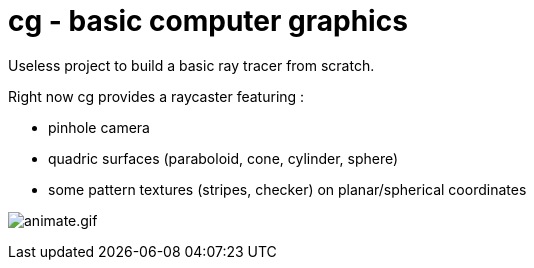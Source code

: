 = cg - basic computer graphics

Useless project to build a basic ray tracer from scratch.

Right now cg provides a raycaster featuring :

* pinhole camera
* quadric surfaces (paraboloid, cone, cylinder, sphere)
* some pattern textures (stripes, checker) on planar/spherical coordinates

image:doc/pics/animate.gif[animate.gif]
